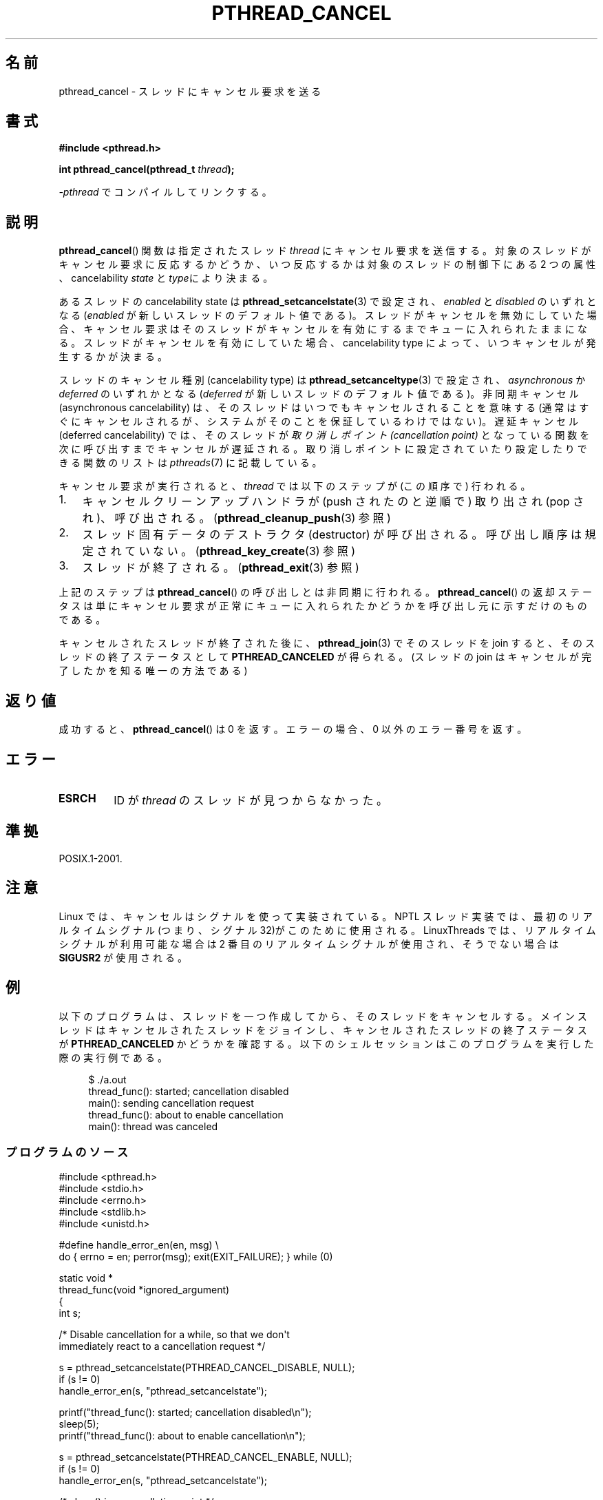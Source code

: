 .\" Copyright (c) 2008 Linux Foundation, written by Michael Kerrisk
.\"     <mtk.manpages@gmail.com>
.\"
.\" %%%LICENSE_START(VERBATIM)
.\" Permission is granted to make and distribute verbatim copies of this
.\" manual provided the copyright notice and this permission notice are
.\" preserved on all copies.
.\"
.\" Permission is granted to copy and distribute modified versions of this
.\" manual under the conditions for verbatim copying, provided that the
.\" entire resulting derived work is distributed under the terms of a
.\" permission notice identical to this one.
.\"
.\" Since the Linux kernel and libraries are constantly changing, this
.\" manual page may be incorrect or out-of-date.  The author(s) assume no
.\" responsibility for errors or omissions, or for damages resulting from
.\" the use of the information contained herein.  The author(s) may not
.\" have taken the same level of care in the production of this manual,
.\" which is licensed free of charge, as they might when working
.\" professionally.
.\"
.\" Formatted or processed versions of this manual, if unaccompanied by
.\" the source, must acknowledge the copyright and authors of this work.
.\" %%%LICENSE_END
.\"
.\"*******************************************************************
.\"
.\" This file was generated with po4a. Translate the source file.
.\"
.\"*******************************************************************
.TH PTHREAD_CANCEL 3 2008\-11\-17 Linux "Linux Programmer's Manual"
.SH 名前
pthread_cancel \- スレッドにキャンセル要求を送る
.SH 書式
.nf
\fB#include <pthread.h>\fP

\fBint pthread_cancel(pthread_t \fP\fIthread\fP\fB);\fP
.sp
\fI\-pthread\fP でコンパイルしてリンクする。
.fi
.SH 説明
\fBpthread_cancel\fP() 関数は指定されたスレッド \fIthread\fP にキャンセル要求
を送信する。対象のスレッドがキャンセル要求に反応するかどうか、いつ反応
するかは対象のスレッドの制御下にある 2 つの属性、cancelability
\fIstate\fP と \fItype\fPにより決まる。

あるスレッドの cancelability state は \fBpthread_setcancelstate\fP(3) で
設定され、\fIenabled\fP と \fIdisabled\fP のいずれとなる (\fIenabled\fP が新しい
スレッドのデフォルト値である)。スレッドがキャンセルを無効にしていた場合、
キャンセル要求はそのスレッドがキャンセルを有効にするまでキューに入れら
れたままになる。スレッドがキャンセルを有効にしていた場合、
cancelability type によって、いつキャンセルが発生するかが決まる。

スレッドのキャンセル種別 (cancelability type) は
\fBpthread_setcanceltype\fP(3) で設定され、\fIasynchronous\fP か \fIdeferred\fP
のいずれかとなる(\fIdeferred\fP が新しいスレッドのデフォルト値である)。
非同期キャンセル (asynchronous cancelability) は、そのスレッドはいつで
もキャンセルされることを意味する (通常はすぐにキャンセルされるが、
システムがそのことを保証しているわけではない)。遅延キャンセル
(deferred cancelability) では、そのスレッドが \fI取り消しポイント
(cancellation point)\fP となっている関数を次に呼び出すまでキャンセルが
遅延される。取り消しポイントに設定されていたり設定
したりできる関数のリストは \fIpthreads\fP(7) に記載している。

キャンセル要求が実行されると、
\fIthread\fP では以下のステップが (この順序で) 行われる。
.IP 1. 3
キャンセルクリーンアップハンドラが (push されたのと逆順で)
取り出され (pop され)、呼び出される。
(\fBpthread_cleanup_push\fP(3) 参照)
.IP 2.
スレッド固有データのデストラクタ (destructor) が呼び出される。
呼び出し順序は規定されていない。
(\fBpthread_key_create\fP(3) 参照)
.IP 3.
スレッドが終了される。 (\fBpthread_exit\fP(3) 参照)
.PP
上記のステップは \fBpthread_cancel\fP() の呼び出しとは非同期に行われる。
\fBpthread_cancel\fP() の返却ステータスは単にキャンセル要求が正常に
キューに入れられたかどうかを呼び出し元に示すだけのものである。
.PP
キャンセルされたスレッドが終了された後に、
\fBpthread_join\fP(3) でそのスレッドを join すると、
そのスレッドの終了ステータスとして \fBPTHREAD_CANCELED\fP が得られる。
(スレッドの join はキャンセルが完了したかを知る唯一の方法である)
.SH 返り値
成功すると、 \fBpthread_cancel\fP() は 0 を返す。
エラーの場合、0 以外のエラー番号を返す。
.SH エラー
.TP 
\fBESRCH\fP
.\" .SH VERSIONS
.\" Available since glibc 2.0
ID が \fIthread\fP のスレッドが見つからなかった。
.SH 準拠
POSIX.1\-2001.
.SH 注意
Linux では、キャンセルはシグナルを使って実装されている。NPTL スレッド実装では、
最初のリアルタイムシグナル (つまり、シグナル 32)がこのために使用される。
LinuxThreads では、リアルタイムシグナルが利用可能な場合は2 番目のリアルタイム
シグナルが使用され、そうでない場合は \fBSIGUSR2\fP が使用される。
.SH 例
以下のプログラムは、スレッドを一つ作成してから、そのスレッドをキャンセルする。
メインスレッドはキャンセルされたスレッドをジョインし、
キャンセルされたスレッドの終了ステータスが \fBPTHREAD_CANCELED\fP かどうかを
確認する。以下のシェルセッションはこのプログラムを実行した際の実行例である。

.in +4n
.nf
$ ./a.out
thread_func(): started; cancellation disabled
main(): sending cancellation request
thread_func(): about to enable cancellation
main(): thread was canceled
.fi
.in
.SS プログラムのソース
\&
.nf
#include <pthread.h>
#include <stdio.h>
#include <errno.h>
#include <stdlib.h>
#include <unistd.h>

#define handle_error_en(en, msg) \e
        do { errno = en; perror(msg); exit(EXIT_FAILURE); } while (0)

static void *
thread_func(void *ignored_argument)
{
    int s;

    /* Disable cancellation for a while, so that we don\(aqt
       immediately react to a cancellation request */

    s = pthread_setcancelstate(PTHREAD_CANCEL_DISABLE, NULL);
    if (s != 0)
        handle_error_en(s, "pthread_setcancelstate");

    printf("thread_func(): started; cancellation disabled\en");
    sleep(5);
    printf("thread_func(): about to enable cancellation\en");

    s = pthread_setcancelstate(PTHREAD_CANCEL_ENABLE, NULL);
    if (s != 0)
        handle_error_en(s, "pthread_setcancelstate");

    /* sleep() is a cancellation point */

    sleep(1000);        /* Should get canceled while we sleep */

    /* Should never get here */

    printf("thread_func(): not canceled!\en");
    return NULL;
}

int
main(void)
{
    pthread_t thr;
    void *res;
    int s;

    /* Start a thread and then send it a cancellation request */

    s = pthread_create(&thr, NULL, &thread_func, NULL);
    if (s != 0)
        handle_error_en(s, "pthread_create");

    sleep(2);           /* Give thread a chance to get started */

    printf("main(): sending cancellation request\en");
    s = pthread_cancel(thr);
    if (s != 0)
        handle_error_en(s, "pthread_cancel");

    /* Join with thread to see what its exit status was */

    s = pthread_join(thr, &res);
    if (s != 0)
        handle_error_en(s, "pthread_join");

    if (res == PTHREAD_CANCELED)
        printf("main(): thread was canceled\en");
    else
        printf("main(): thread wasn\(aqt canceled (shouldn\(aqt happen!)\en");
    exit(EXIT_SUCCESS);
}
.fi
.SH 関連項目
.ad l
.nh
\fBpthread_cleanup_push\fP(3), \fBpthread_create\fP(3), \fBpthread_exit\fP(3),
\fBpthread_join\fP(3), \fBpthread_key_create\fP(3), \fBpthread_setcancelstate\fP(3),
\fBpthread_setcanceltype\fP(3), \fBpthread_testcancel\fP(3), \fBpthreads\fP(7)
.SH この文書について
この man ページは Linux \fIman\-pages\fP プロジェクトのリリース 3.51 の一部
である。プロジェクトの説明とバグ報告に関する情報は
http://www.kernel.org/doc/man\-pages/ に書かれている。
